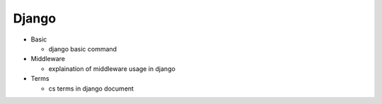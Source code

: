 Django
=========


- Basic

  - django basic command


- Middleware

  - explaination of middleware usage in django


- Terms

  - cs terms in django document


